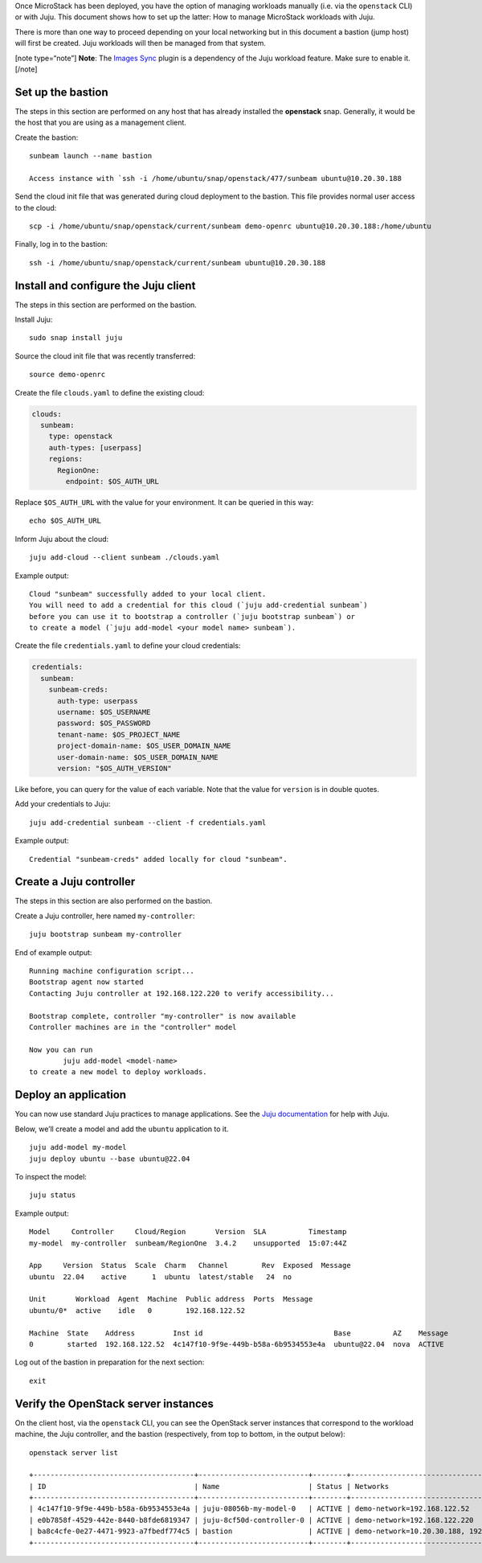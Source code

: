 Once MicroStack has been deployed, you have the option of managing
workloads manually (i.e. via the ``openstack`` CLI) or with Juju. This
document shows how to set up the latter: How to manage MicroStack
workloads with Juju.

There is more than one way to proceed depending on your local networking
but in this document a bastion (jump host) will first be created. Juju
workloads will then be managed from that system.

[note type=“note”] **Note**: The `Images Sync </t/44201>`__ plugin is a
dependency of the Juju workload feature. Make sure to enable it. [/note]

Set up the bastion
------------------

The steps in this section are performed on any host that has already
installed the **openstack** snap. Generally, it would be the host that
you are using as a management client.

Create the bastion:

::

   sunbeam launch --name bastion

   Access instance with `ssh -i /home/ubuntu/snap/openstack/477/sunbeam ubuntu@10.20.30.188

Send the cloud init file that was generated during cloud deployment to
the bastion. This file provides normal user access to the cloud:

::

   scp -i /home/ubuntu/snap/openstack/current/sunbeam demo-openrc ubuntu@10.20.30.188:/home/ubuntu

Finally, log in to the bastion:

::

   ssh -i /home/ubuntu/snap/openstack/current/sunbeam ubuntu@10.20.30.188

Install and configure the Juju client
-------------------------------------

The steps in this section are performed on the bastion.

Install Juju:

::

   sudo snap install juju

Source the cloud init file that was recently transferred:

::

   source demo-openrc

Create the file ``clouds.yaml`` to define the existing cloud:

.. code:: yaml

   clouds:
     sunbeam:
       type: openstack
       auth-types: [userpass]
       regions:
         RegionOne:
           endpoint: $OS_AUTH_URL

Replace ``$OS_AUTH_URL`` with the value for your environment. It can be
queried in this way:

::

   echo $OS_AUTH_URL

Inform Juju about the cloud:

::

   juju add-cloud --client sunbeam ./clouds.yaml

Example output:

::

   Cloud "sunbeam" successfully added to your local client.
   You will need to add a credential for this cloud (`juju add-credential sunbeam`)
   before you can use it to bootstrap a controller (`juju bootstrap sunbeam`) or
   to create a model (`juju add-model <your model name> sunbeam`).

Create the file ``credentials.yaml`` to define your cloud credentials:

.. code:: yaml

   credentials:
     sunbeam:
       sunbeam-creds:
         auth-type: userpass
         username: $OS_USERNAME
         password: $OS_PASSWORD
         tenant-name: $OS_PROJECT_NAME
         project-domain-name: $OS_USER_DOMAIN_NAME
         user-domain-name: $OS_USER_DOMAIN_NAME
         version: "$OS_AUTH_VERSION"

Like before, you can query for the value of each variable. Note that the
value for ``version`` is in double quotes.

Add your credentials to Juju:

::

   juju add-credential sunbeam --client -f credentials.yaml

Example output:

::

   Credential "sunbeam-creds" added locally for cloud "sunbeam".

Create a Juju controller
------------------------

The steps in this section are also performed on the bastion.

Create a Juju controller, here named ``my-controller``:

::

   juju bootstrap sunbeam my-controller

End of example output:

::

   Running machine configuration script...
   Bootstrap agent now started
   Contacting Juju controller at 192.168.122.220 to verify accessibility...

   Bootstrap complete, controller "my-controller" is now available
   Controller machines are in the "controller" model

   Now you can run
           juju add-model <model-name>
   to create a new model to deploy workloads.

Deploy an application
---------------------

You can now use standard Juju practices to manage applications. See the
`Juju documentation <https://juju.is/docs/juju>`__ for help with Juju.

Below, we’ll create a model and add the ``ubuntu`` application to it.

::

   juju add-model my-model
   juju deploy ubuntu --base ubuntu@22.04

To inspect the model:

::

   juju status

Example output:

::

   Model     Controller     Cloud/Region       Version  SLA          Timestamp
   my-model  my-controller  sunbeam/RegionOne  3.4.2    unsupported  15:07:44Z

   App     Version  Status  Scale  Charm   Channel        Rev  Exposed  Message
   ubuntu  22.04    active      1  ubuntu  latest/stable   24  no

   Unit       Workload  Agent  Machine  Public address  Ports  Message
   ubuntu/0*  active    idle   0        192.168.122.52

   Machine  State    Address         Inst id                               Base          AZ    Message
   0        started  192.168.122.52  4c147f10-9f9e-449b-b58a-6b9534553e4a  ubuntu@22.04  nova  ACTIVE

Log out of the bastion in preparation for the next section:

::

   exit

Verify the OpenStack server instances
-------------------------------------

On the client host, via the ``openstack`` CLI, you can see the OpenStack
server instances that correspond to the workload machine, the Juju controller,
and the bastion (respectively, from top to bottom, in the output below):

::

   openstack server list

   +--------------------------------------+--------------------------+--------+-------------------------------------------+--------------------------------------------------------------+-----------+
   | ID                                   | Name                     | Status | Networks                                  | Image                                                        | Flavor    |
   +--------------------------------------+--------------------------+--------+-------------------------------------------+--------------------------------------------------------------+-----------+
   | 4c147f10-9f9e-449b-b58a-6b9534553e4a | juju-08056b-my-model-0   | ACTIVE | demo-network=192.168.122.52               | auto-sync/ubuntu-jammy-22.04-amd64-server-20240319-disk1.img | m1.small  |
   | e0b7858f-4529-442e-8440-b8fde6819347 | juju-8cf50d-controller-0 | ACTIVE | demo-network=192.168.122.220              | auto-sync/ubuntu-jammy-22.04-amd64-server-20240319-disk1.img | m1.medium |
   | ba8c4cfe-0e27-4471-9923-a7fbedf774c5 | bastion                  | ACTIVE | demo-network=10.20.30.188, 192.168.122.32 | ubuntu                                                       | m1.tiny   |
   +--------------------------------------+--------------------------+--------+-------------------------------------------+--------------------------------------------------------------+-----------+
